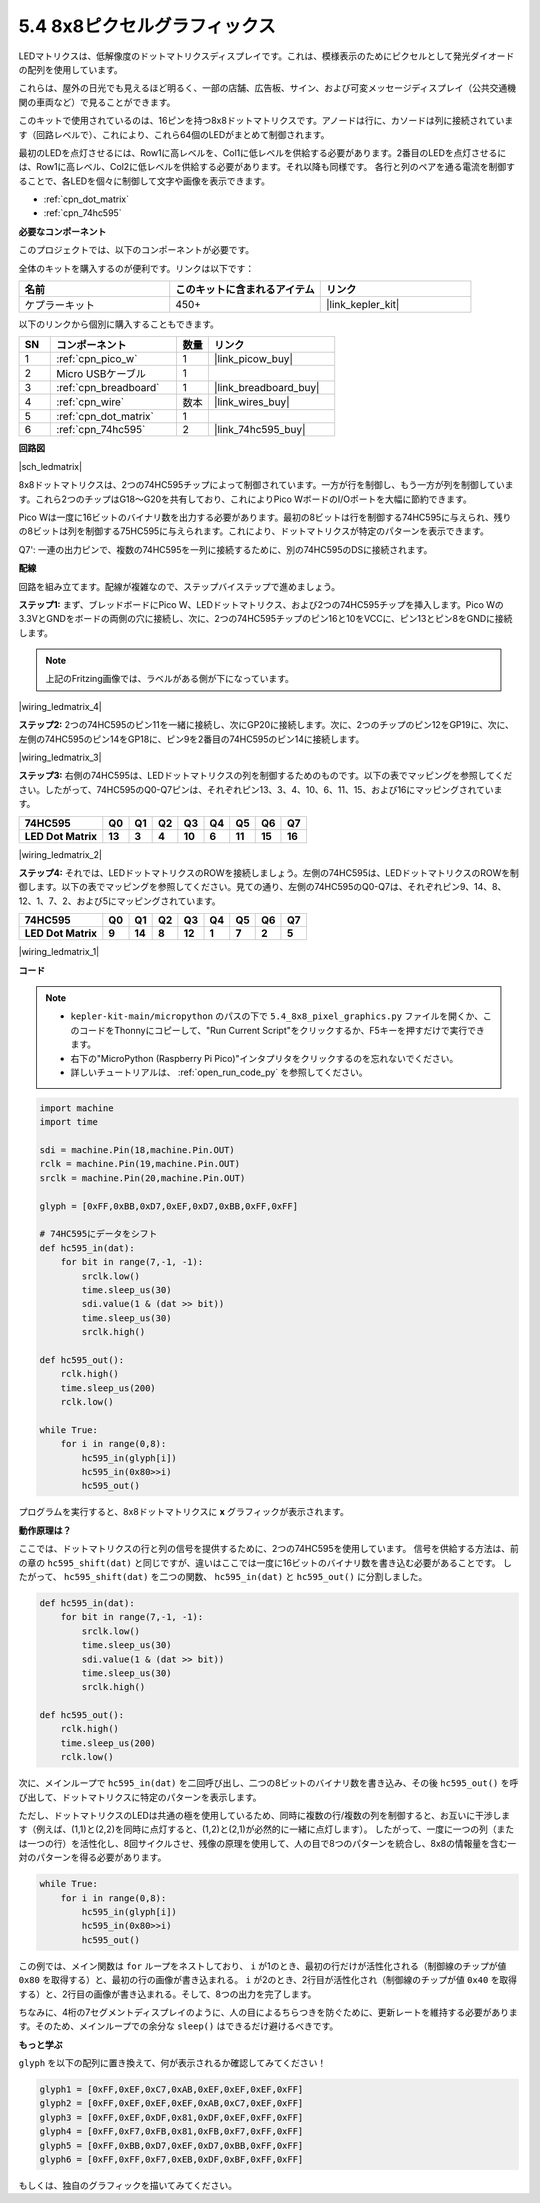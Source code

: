 .. _py_74hc_788bs:

5.4 8x8ピクセルグラフィックス
=============================

LEDマトリクスは、低解像度のドットマトリクスディスプレイです。これは、模様表示のためにピクセルとして発光ダイオードの配列を使用しています。

これらは、屋外の日光でも見えるほど明るく、一部の店舗、広告板、サイン、および可変メッセージディスプレイ（公共交通機関の車両など）で見ることができます。

このキットで使用されているのは、16ピンを持つ8x8ドットマトリクスです。アノードは行に、カソードは列に接続されています（回路レベルで）、これにより、これら64個のLEDがまとめて制御されます。

最初のLEDを点灯させるには、Row1に高レベルを、Col1に低レベルを供給する必要があります。2番目のLEDを点灯させるには、Row1に高レベル、Col2に低レベルを供給する必要があります。それ以降も同様です。
各行と列のペアを通る電流を制御することで、各LEDを個々に制御して文字や画像を表示できます。

* :ref:`cpn_dot_matrix`
* :ref:`cpn_74hc595`

**必要なコンポーネント**

このプロジェクトでは、以下のコンポーネントが必要です。

全体のキットを購入するのが便利です。リンクは以下です：

.. list-table::
    :widths: 20 20 20
    :header-rows: 1

    *   - 名前	
        - このキットに含まれるアイテム
        - リンク
    *   - ケプラーキット	
        - 450+
        - |link_kepler_kit|

以下のリンクから個別に購入することもできます。

.. list-table::
    :widths: 5 20 5 20
    :header-rows: 1

    *   - SN
        - コンポーネント	
        - 数量
        - リンク
    *   - 1
        - :ref:`cpn_pico_w`
        - 1
        - |link_picow_buy|
    *   - 2
        - Micro USBケーブル
        - 1
        - 
    *   - 3
        - :ref:`cpn_breadboard`
        - 1
        - |link_breadboard_buy|
    *   - 4
        - :ref:`cpn_wire`
        - 数本
        - |link_wires_buy|
    *   - 5
        - :ref:`cpn_dot_matrix`
        - 1
        - 
    *   - 6
        - :ref:`cpn_74hc595`
        - 2
        - |link_74hc595_buy|

**回路図**

|sch_ledmatrix|

8x8ドットマトリクスは、2つの74HC595チップによって制御されています。一方が行を制御し、もう一方が列を制御しています。これら2つのチップはG18〜G20を共有しており、これによりPico WボードのI/Oポートを大幅に節約できます。

Pico Wは一度に16ビットのバイナリ数を出力する必要があります。最初の8ビットは行を制御する74HC595に与えられ、残りの8ビットは列を制御する75HC595に与えられます。これにより、ドットマトリクスが特定のパターンを表示できます。

Q7': 一連の出力ピンで、複数の74HC595を一列に接続するために、別の74HC595のDSに接続されます。


**配線**

回路を組み立てます。配線が複雑なので、ステップバイステップで進めましょう。

**ステップ1:** まず、ブレッドボードにPico W、LEDドットマトリクス、および2つの74HC595チップを挿入します。Pico Wの3.3VとGNDをボードの両側の穴に接続し、次に、2つの74HC595チップのピン16と10をVCCに、ピン13とピン8をGNDに接続します。

.. note::
   上記のFritzing画像では、ラベルがある側が下になっています。

|wiring_ledmatrix_4|

**ステップ2:** 2つの74HC595のピン11を一緒に接続し、次にGP20に接続します。次に、2つのチップのピン12をGP19に、次に、左側の74HC595のピン14をGP18に、ピン9を2番目の74HC595のピン14に接続します。

|wiring_ledmatrix_3|

**ステップ3:** 右側の74HC595は、LEDドットマトリクスの列を制御するためのものです。以下の表でマッピングを参照してください。したがって、74HC595のQ0-Q7ピンは、それぞれピン13、3、4、10、6、11、15、および16にマッピングされています。

+--------------------+--------+--------+--------+--------+--------+--------+--------+--------+
| **74HC595**        | **Q0** | **Q1** | **Q2** | **Q3** | **Q4** | **Q5** | **Q6** | **Q7** |
+--------------------+--------+--------+--------+--------+--------+--------+--------+--------+
| **LED Dot Matrix** | **13** | **3**  | **4**  | **10** | **6**  | **11** | **15** | **16** |
+--------------------+--------+--------+--------+--------+--------+--------+--------+--------+

|wiring_ledmatrix_2|

**ステップ4:** それでは、LEDドットマトリクスのROWを接続しましょう。左側の74HC595は、LEDドットマトリクスのROWを制御します。以下の表でマッピングを参照してください。見ての通り、左側の74HC595のQ0-Q7は、それぞれピン9、14、8、12、1、7、2、および5にマッピングされています。

+--------------------+--------+--------+--------+--------+--------+--------+--------+--------+
| **74HC595**        | **Q0** | **Q1** | **Q2** | **Q3** | **Q4** | **Q5** | **Q6** | **Q7** |
+--------------------+--------+--------+--------+--------+--------+--------+--------+--------+
| **LED Dot Matrix** | **9**  | **14** | **8**  | **12** | **1**  | **7**  | **2**  | **5**  |
+--------------------+--------+--------+--------+--------+--------+--------+--------+--------+

|wiring_ledmatrix_1|

**コード**

.. note::

    * ``kepler-kit-main/micropython`` のパスの下で ``5.4_8x8_pixel_graphics.py`` ファイルを開くか、このコードをThonnyにコピーして、"Run Current Script"をクリックするか、F5キーを押すだけで実行できます。

    * 右下の"MicroPython (Raspberry Pi Pico)"インタプリタをクリックするのを忘れないでください。

    * 詳しいチュートリアルは、 :ref:`open_run_code_py` を参照してください。


.. code-block:: python

    import machine
    import time

    sdi = machine.Pin(18,machine.Pin.OUT)
    rclk = machine.Pin(19,machine.Pin.OUT)
    srclk = machine.Pin(20,machine.Pin.OUT)

    glyph = [0xFF,0xBB,0xD7,0xEF,0xD7,0xBB,0xFF,0xFF]

    # 74HC595にデータをシフト
    def hc595_in(dat):
        for bit in range(7,-1, -1):
            srclk.low()
            time.sleep_us(30)
            sdi.value(1 & (dat >> bit))
            time.sleep_us(30)
            srclk.high()

    def hc595_out():
        rclk.high()
        time.sleep_us(200)
        rclk.low()

    while True:
        for i in range(0,8):
            hc595_in(glyph[i])
            hc595_in(0x80>>i)
            hc595_out()

プログラムを実行すると、8x8ドットマトリクスに **x** グラフィックが表示されます。

**動作原理は？**

ここでは、ドットマトリクスの行と列の信号を提供するために、2つの74HC595を使用しています。
信号を供給する方法は、前の章の ``hc595_shift(dat)`` と同じですが、違いはここでは一度に16ビットのバイナリ数を書き込む必要があることです。
したがって、 ``hc595_shift(dat)`` を二つの関数、 ``hc595_in(dat)`` と ``hc595_out()`` に分割しました。

.. code-block:: python

    def hc595_in(dat):
        for bit in range(7,-1, -1):
            srclk.low()
            time.sleep_us(30)
            sdi.value(1 & (dat >> bit))
            time.sleep_us(30)
            srclk.high()

    def hc595_out():
        rclk.high()
        time.sleep_us(200)
        rclk.low()

次に、メインループで ``hc595_in(dat)`` を二回呼び出し、二つの8ビットのバイナリ数を書き込み、その後 ``hc595_out()`` を呼び出して、ドットマトリクスに特定のパターンを表示します。

ただし、ドットマトリクスのLEDは共通の極を使用しているため、同時に複数の行/複数の列を制御すると、お互いに干渉します（例えば、(1,1)と(2,2)を同時に点灯すると、(1,2)と(2,1)が必然的に一緒に点灯します）。
したがって、一度に一つの列（または一つの行）を活性化し、8回サイクルさせ、残像の原理を使用して、人の目で8つのパターンを統合し、8x8の情報量を含む一対のパターンを得る必要があります。

.. code-block:: python

    while True:
        for i in range(0,8):
            hc595_in(glyph[i])
            hc595_in(0x80>>i)
            hc595_out()

この例では、メイン関数は ``for`` ループをネストしており、 ``i`` が1のとき、最初の行だけが活性化される（制御線のチップが値 ``0x80`` を取得する）と、最初の行の画像が書き込まれる。 
``i`` が2のとき、2行目が活性化され（制御線のチップが値 ``0x40`` を取得する）と、2行目の画像が書き込まれる。そして、8つの出力を完了します。

ちなみに、4桁の7セグメントディスプレイのように、人の目によるちらつきを防ぐために、更新レートを維持する必要があります。そのため、メインループでの余分な ``sleep()`` はできるだけ避けるべきです。

**もっと学ぶ**

``glyph`` を以下の配列に置き換えて、何が表示されるか確認してみてください！

.. code-block:: python

    glyph1 = [0xFF,0xEF,0xC7,0xAB,0xEF,0xEF,0xEF,0xFF]
    glyph2 = [0xFF,0xEF,0xEF,0xEF,0xAB,0xC7,0xEF,0xFF]
    glyph3 = [0xFF,0xEF,0xDF,0x81,0xDF,0xEF,0xFF,0xFF]
    glyph4 = [0xFF,0xF7,0xFB,0x81,0xFB,0xF7,0xFF,0xFF]
    glyph5 = [0xFF,0xBB,0xD7,0xEF,0xD7,0xBB,0xFF,0xFF]
    glyph6 = [0xFF,0xFF,0xF7,0xEB,0xDF,0xBF,0xFF,0xFF]

もしくは、独自のグラフィックを描いてみてください。

